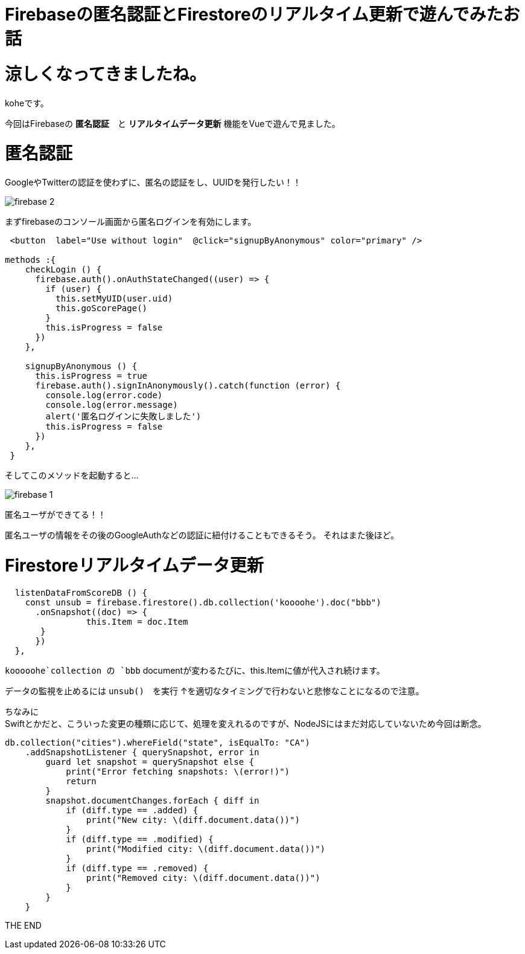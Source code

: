 = Firebaseの匿名認証とFirestoreのリアルタイム更新で遊んでみたお話
:hp-tags: kohe,Firebase,Firestroe


# 涼しくなってきましたね。
koheです。

今回はFirebaseの *匿名認証*　と  *リアルタイムデータ更新* 機能をVueで遊んで見ました。




# 匿名認証
GoogleやTwitterの認証を使わずに、匿名の認証をし、UUIDを発行したい！！

image:/images/kohe/firebase_2.png[]

まずfirebaseのコンソール画面から匿名ログインを有効にします。



```

 <button  label="Use without login"  @click="signupByAnonymous" color="primary" />

methods :{
    checkLogin () {
      firebase.auth().onAuthStateChanged((user) => {
        if (user) {
          this.setMyUID(user.uid)
          this.goScorePage()
        }
        this.isProgress = false
      })
    },

    signupByAnonymous () {
      this.isProgress = true
      firebase.auth().signInAnonymously().catch(function (error) {
        console.log(error.code)
        console.log(error.message)
        alert('匿名ログインに失敗しました')
        this.isProgress = false
      })
    },
 }

```
そしてこのメソッドを起動すると…

image:/images/kohe/firebase_1.png[]

匿名ユーザができてる！！

匿名ユーザの情報をその後のGoogleAuthなどの認証に紐付けることもできるそう。
それはまた後ほど。


# Firestoreリアルタイムデータ更新

```
  listenDataFromScoreDB () {
    const unsub = firebase.firestore().db.collection('koooohe').doc("bbb")
      .onSnapshot((doc) => {
      		this.Item = doc.Item
       }
      })
  },


```

`kooooohe`collection の `bbb` documentが変わるたびに、this.Itemに値が代入され続けます。

データの監視を止めるには `unsub()`　を実行
↑を適切なタイミングで行わないと悲惨なことになるので注意。


ちなみに +
Swiftとかだと、こういった変更の種類に応じて、処理を変えれるのですが、NodeJSにはまだ対応していないため今回は断念。
```
db.collection("cities").whereField("state", isEqualTo: "CA")
    .addSnapshotListener { querySnapshot, error in
        guard let snapshot = querySnapshot else {
            print("Error fetching snapshots: \(error!)")
            return
        }
        snapshot.documentChanges.forEach { diff in
            if (diff.type == .added) {
                print("New city: \(diff.document.data())")
            }
            if (diff.type == .modified) {
                print("Modified city: \(diff.document.data())")
            }
            if (diff.type == .removed) {
                print("Removed city: \(diff.document.data())")
            }
        }
    }


```


THE END 
